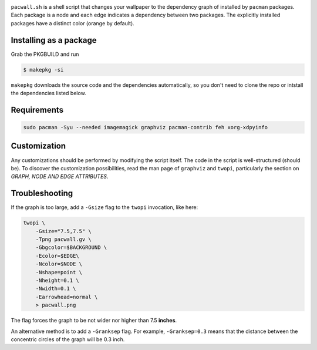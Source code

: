 .. image:: screenshot.png

``pacwall.sh`` is a shell script that changes your wallpaper to the dependency graph of installed by ``pacman`` packages. Each package is a node and each edge indicates a dependency between two packages. The explicitly installed packages have a distinct color (orange by default).

-----------------------
Installing as a package
-----------------------

Grab the PKGBUILD and run

.. code-block:: bash

    $ makepkg -si

``makepkg`` downloads the source code and the dependencies automatically, so you don't need to clone the repo or intstall the dependencies listed below.

------------
Requirements
------------

.. code-block:: bash

    sudo pacman -Syu --needed imagemagick graphviz pacman-contrib feh xorg-xdpyinfo

-------------
Customization
-------------

Any customizations should be performed by modifying the script itself. The code in the script is well-structured (should be). To discover the customization possibilities, read the man page of ``graphviz`` and ``twopi``, particularly the section on *GRAPH, NODE AND EDGE ATTRIBUTES*.

---------------
Troubleshooting
---------------

If the graph is too large, add a ``-Gsize`` flag to the ``twopi`` invocation, like here:

.. code-block:: bash

    twopi \
        -Gsize="7.5,7.5" \
        -Tpng pacwall.gv \
        -Gbgcolor=$BACKGROUND \
        -Ecolor=$EDGE\
        -Ncolor=$NODE \
        -Nshape=point \
        -Nheight=0.1 \
        -Nwidth=0.1 \
        -Earrowhead=normal \
        > pacwall.png

The flag forces the graph to be not wider nor higher than 7.5 **inches**.

An alternative method is to add a ``-Granksep`` flag. For example, ``-Granksep=0.3`` means that the distance between the concentric circles of the graph will be 0.3 inch.
